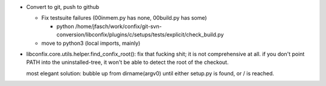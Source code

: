 * Convert to git, push to github

  * Fix testsuite failures (00inmem.py has none, 00build.py has some)

    * python /home/jfasch/work/confix/git-svn-conversion/libconfix/plugins/c/setups/tests/explicit/check_build.py

  * move to python3 (local imports, mainly)

* libconfix.core.utils.helper.find_confix_root(): fix that fucking
  shit; it is not comprehensive at all. if you don't point PATH into
  the uninstalled-tree, it won't be able to detect the root of the
  checkout.

  most elegant solution: bubble up from dirname(argv0) until either
  setup.py is found, or / is reached.

